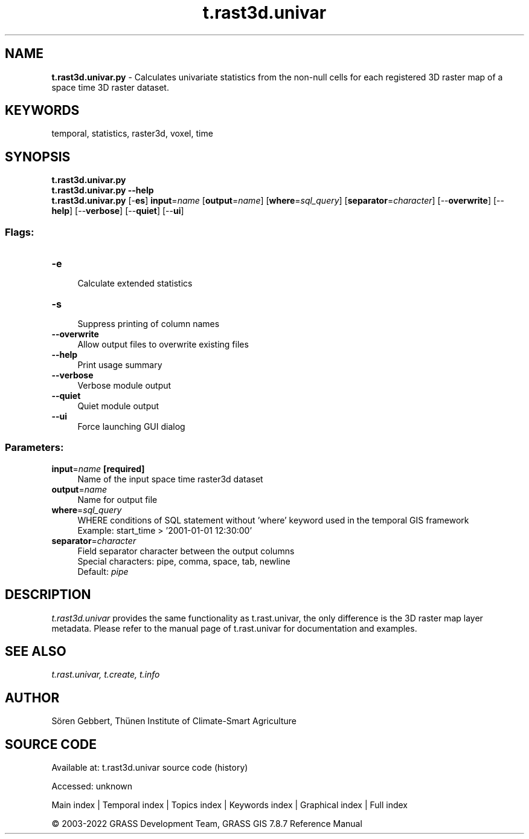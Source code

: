 .TH t.rast3d.univar 1 "" "GRASS 7.8.7" "GRASS GIS User's Manual"
.SH NAME
\fI\fBt.rast3d.univar.py\fR\fR  \- Calculates univariate statistics from the non\-null cells for each registered 3D raster map of a space time 3D raster dataset.
.SH KEYWORDS
temporal, statistics, raster3d, voxel, time
.SH SYNOPSIS
\fBt.rast3d.univar.py\fR
.br
\fBt.rast3d.univar.py \-\-help\fR
.br
\fBt.rast3d.univar.py\fR [\-\fBes\fR] \fBinput\fR=\fIname\fR  [\fBoutput\fR=\fIname\fR]   [\fBwhere\fR=\fIsql_query\fR]   [\fBseparator\fR=\fIcharacter\fR]   [\-\-\fBoverwrite\fR]  [\-\-\fBhelp\fR]  [\-\-\fBverbose\fR]  [\-\-\fBquiet\fR]  [\-\-\fBui\fR]
.SS Flags:
.IP "\fB\-e\fR" 4m
.br
Calculate extended statistics
.IP "\fB\-s\fR" 4m
.br
Suppress printing of column names
.IP "\fB\-\-overwrite\fR" 4m
.br
Allow output files to overwrite existing files
.IP "\fB\-\-help\fR" 4m
.br
Print usage summary
.IP "\fB\-\-verbose\fR" 4m
.br
Verbose module output
.IP "\fB\-\-quiet\fR" 4m
.br
Quiet module output
.IP "\fB\-\-ui\fR" 4m
.br
Force launching GUI dialog
.SS Parameters:
.IP "\fBinput\fR=\fIname\fR \fB[required]\fR" 4m
.br
Name of the input space time raster3d dataset
.IP "\fBoutput\fR=\fIname\fR" 4m
.br
Name for output file
.IP "\fBwhere\fR=\fIsql_query\fR" 4m
.br
WHERE conditions of SQL statement without \(cqwhere\(cq keyword used in the temporal GIS framework
.br
Example: start_time > \(cq2001\-01\-01 12:30:00\(cq
.IP "\fBseparator\fR=\fIcharacter\fR" 4m
.br
Field separator character between the output columns
.br
Special characters: pipe, comma, space, tab, newline
.br
Default: \fIpipe\fR
.SH DESCRIPTION
\fIt.rast3d.univar\fR provides the same functionality as
t.rast.univar, the only difference is the
3D raster map layer metadata. Please refer to the manual page of
t.rast.univar for documentation and examples.
.SH SEE ALSO
\fI
t.rast.univar,
t.create,
t.info
\fR
.SH AUTHOR
Sören Gebbert, Thünen Institute of Climate\-Smart Agriculture
.SH SOURCE CODE
.PP
Available at:
t.rast3d.univar source code
(history)
.PP
Accessed: unknown
.PP
Main index |
Temporal index |
Topics index |
Keywords index |
Graphical index |
Full index
.PP
© 2003\-2022
GRASS Development Team,
GRASS GIS 7.8.7 Reference Manual
